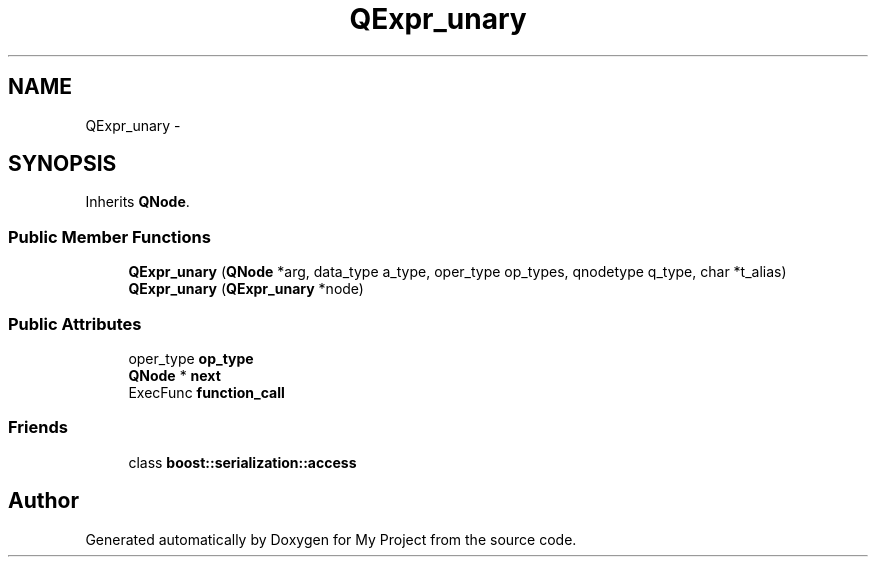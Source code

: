.TH "QExpr_unary" 3 "Fri Oct 9 2015" "My Project" \" -*- nroff -*-
.ad l
.nh
.SH NAME
QExpr_unary \- 
.SH SYNOPSIS
.br
.PP
.PP
Inherits \fBQNode\fP\&.
.SS "Public Member Functions"

.in +1c
.ti -1c
.RI "\fBQExpr_unary\fP (\fBQNode\fP *arg, data_type a_type, oper_type op_types, qnodetype q_type, char *t_alias)"
.br
.ti -1c
.RI "\fBQExpr_unary\fP (\fBQExpr_unary\fP *node)"
.br
.in -1c
.SS "Public Attributes"

.in +1c
.ti -1c
.RI "oper_type \fBop_type\fP"
.br
.ti -1c
.RI "\fBQNode\fP * \fBnext\fP"
.br
.ti -1c
.RI "ExecFunc \fBfunction_call\fP"
.br
.in -1c
.SS "Friends"

.in +1c
.ti -1c
.RI "class \fBboost::serialization::access\fP"
.br
.in -1c

.SH "Author"
.PP 
Generated automatically by Doxygen for My Project from the source code\&.
